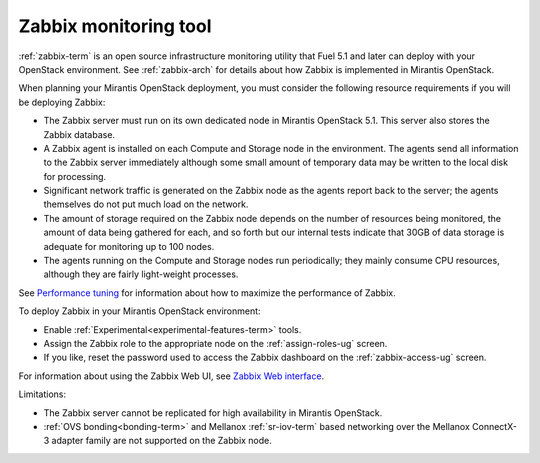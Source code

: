 
.. _zabbix-plan:

Zabbix monitoring tool
----------------------

:ref:`zabbix-term` is an open source infrastructure monitoring utility
that Fuel 5.1 and later can deploy with your OpenStack environment.
See :ref:`zabbix-arch` for details about how Zabbix is implemented
in Mirantis OpenStack.

When planning your Mirantis OpenStack deployment,
you must consider the following resource requirements
if you will be deploying Zabbix:

- The Zabbix server must run on its own dedicated node
  in Mirantis OpenStack 5.1.
  This server also stores the Zabbix database.
- A Zabbix agent is installed on each Compute and Storage node
  in the environment.
  The agents send all information to the Zabbix server immediately
  although some small amount of temporary data may be written
  to the local disk for processing.
- Significant network traffic is generated on the Zabbix node
  as the agents report back to the server;
  the agents themselves do not put much load on the network.
- The amount of storage required on the Zabbix node
  depends on the number of resources being monitored,
  the amount of data being gathered for each,
  and so forth
  but our internal tests indicate that 30GB of data storage
  is adequate for monitoring up to 100 nodes.
- The agents running on the Compute and Storage nodes
  run periodically;
  they mainly consume CPU resources,
  although they are fairly light-weight processes.

See `Performance tuning
<https://www.zabbix.com/documentation/2.2/manual/appendix/performance_tuning>`_
for information about how to maximize the performance of Zabbix.

To deploy Zabbix in your Mirantis OpenStack environment:

- Enable :ref:`Experimental<experimental-features-term>` tools.
- Assign the Zabbix role to the appropriate node
  on the :ref:`assign-roles-ug` screen.
- If you like, reset the password used to access the Zabbix dashboard
  on the :ref:`zabbix-access-ug` screen.

For information about using the Zabbix Web UI,
see `Zabbix Web interface <https://www.zabbix.com/documentation/2.2/manual/web_interface>`_.

Limitations:

- The Zabbix server cannot be replicated for high availability
  in Mirantis OpenStack.

- :ref:`OVS bonding<bonding-term>`
  and Mellanox :ref:`sr-iov-term` based networking
  over the Mellanox ConnectX-3 adapter family
  are not supported on the Zabbix node.

